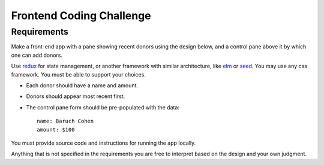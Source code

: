 Frontend Coding Challenge
==============================

Requirements
-------------
Make a front-end app with a pane showing recent donors using the design
below, and a control pane above it by which one can add donors.

.. image:: Donors-pane.png

Use `redux`_ for state management, or another framework with similar
architecture, like elm_ or seed_.  You may use any css framework.
You must be able to support your choices.

* Each donor should have a name and amount.

* Donors should appear most recent first.

* The control pane form should be pre-populated with the data::

    name: Baruch Cohen
    amount: $100

You must provide source code and instructions for running the app locally.

Anything that is not specified in the requirements you are free to
interpret based on the design and your own judgment.

.. _redux: https://redux.js.org/
.. _elm: http://elm-lang.org/
.. _seed: https://github.com/seed-rs/seed
